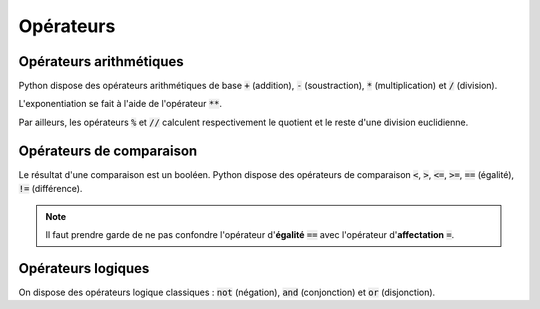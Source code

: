 ==========
Opérateurs
==========

Opérateurs arithmétiques
------------------------

Python dispose des opérateurs arithmétiques de base :code:`+` (addition), :code:`-` (soustraction), :code:`*` (multiplication) et :code:`/` (division).


.. runblock:: pycon

    >>> 1 + 2.3 * (4.5 - 6) / 7.8


L'exponentiation se fait à l'aide de l'opérateur :code:`**`.


.. runblock:: pycon

    >>> 8**3


Par ailleurs, les opérateurs :code:`%` et :code:`//` calculent respectivement le quotient et le reste d'une division euclidienne.


.. runblock:: pycon

    >>> 20%6
    >>> 20//6


Opérateurs de comparaison
-------------------------


Le résultat d'une comparaison est un booléen. Python dispose des opérateurs de comparaison :code:`<`, :code:`>`, :code:`<=`, :code:`>=`, :code:`==` (égalité), :code:`!=` (différence).

.. runblock:: pycon

    >>> 1 + 2 < 3.4
    >>> 5.6 >= 7
    >>> 1 + 1 == 2
    >>> "abc" != "def"


.. note::

    Il faut prendre garde de ne pas confondre l'opérateur d'**égalité** :code:`==` avec l'opérateur d'**affectation** :code:`=`.


Opérateurs logiques
-------------------


On dispose des opérateurs logique classiques : :code:`not` (négation), :code:`and` (conjonction) et :code:`or` (disjonction).

.. runblock:: pycon

    >>> not False
    >>> 1+2<3 and 4.5==6
    >>> 7<=8 or "abc"=="def"
